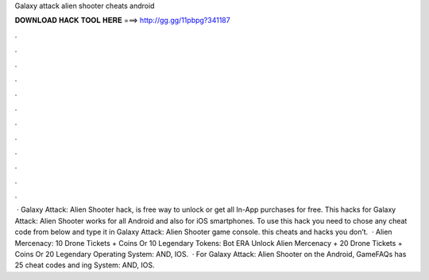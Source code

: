 Galaxy attack alien shooter cheats android

𝐃𝐎𝐖𝐍𝐋𝐎𝐀𝐃 𝐇𝐀𝐂𝐊 𝐓𝐎𝐎𝐋 𝐇𝐄𝐑𝐄 ===> http://gg.gg/11pbpg?341187

.

.

.

.

.

.

.

.

.

.

.

.

 · Galaxy Attack: Alien Shooter hack, is free way to unlock or get all In-App purchases for free. This hacks for Galaxy Attack: Alien Shooter works for all Android and also for iOS smartphones. To use this hack you need to chose any cheat code from below and type it in Galaxy Attack: Alien Shooter game console. this cheats and hacks you don’t.  · Alien Mercenacy: 10 Drone Tickets + Coins Or 10 Legendary Tokens: Bot ERA Unlock Alien Mercenacy + 20 Drone Tickets + Coins Or 20 Legendary Operating System: AND, IOS.  · For Galaxy Attack: Alien Shooter on the Android, GameFAQs has 25 cheat codes and ing System: AND, IOS.
